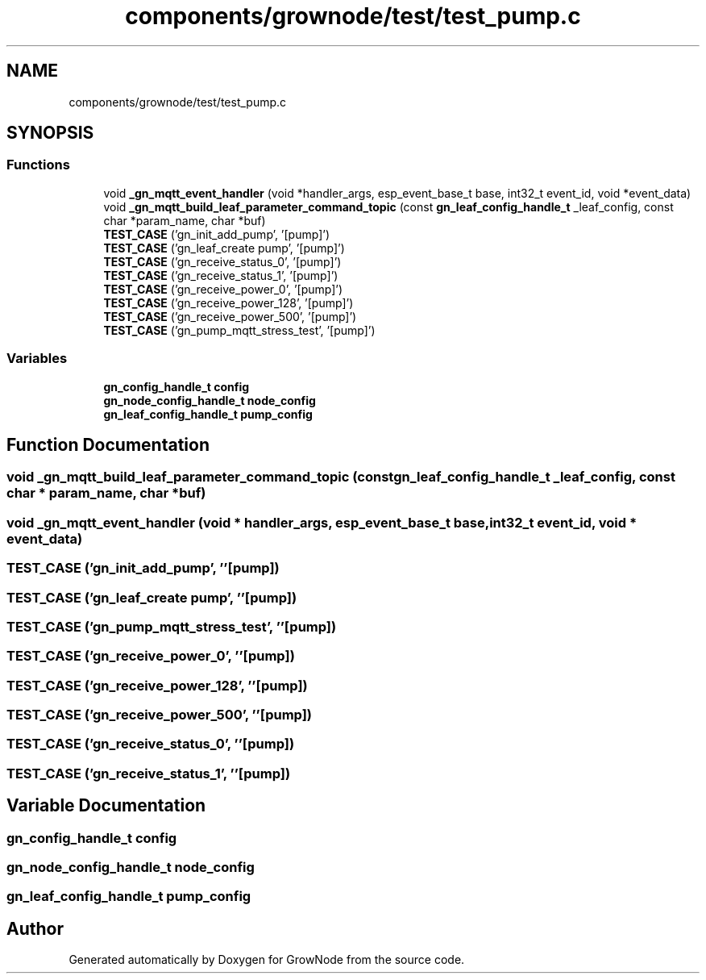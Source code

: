 .TH "components/grownode/test/test_pump.c" 3 "Thu Dec 30 2021" "GrowNode" \" -*- nroff -*-
.ad l
.nh
.SH NAME
components/grownode/test/test_pump.c
.SH SYNOPSIS
.br
.PP
.SS "Functions"

.in +1c
.ti -1c
.RI "void \fB_gn_mqtt_event_handler\fP (void *handler_args, esp_event_base_t base, int32_t event_id, void *event_data)"
.br
.ti -1c
.RI "void \fB_gn_mqtt_build_leaf_parameter_command_topic\fP (const \fBgn_leaf_config_handle_t\fP _leaf_config, const char *param_name, char *buf)"
.br
.ti -1c
.RI "\fBTEST_CASE\fP ('gn_init_add_pump', '[pump]')"
.br
.ti -1c
.RI "\fBTEST_CASE\fP ('gn_leaf_create pump', '[pump]')"
.br
.ti -1c
.RI "\fBTEST_CASE\fP ('gn_receive_status_0', '[pump]')"
.br
.ti -1c
.RI "\fBTEST_CASE\fP ('gn_receive_status_1', '[pump]')"
.br
.ti -1c
.RI "\fBTEST_CASE\fP ('gn_receive_power_0', '[pump]')"
.br
.ti -1c
.RI "\fBTEST_CASE\fP ('gn_receive_power_128', '[pump]')"
.br
.ti -1c
.RI "\fBTEST_CASE\fP ('gn_receive_power_500', '[pump]')"
.br
.ti -1c
.RI "\fBTEST_CASE\fP ('gn_pump_mqtt_stress_test', '[pump]')"
.br
.in -1c
.SS "Variables"

.in +1c
.ti -1c
.RI "\fBgn_config_handle_t\fP \fBconfig\fP"
.br
.ti -1c
.RI "\fBgn_node_config_handle_t\fP \fBnode_config\fP"
.br
.ti -1c
.RI "\fBgn_leaf_config_handle_t\fP \fBpump_config\fP"
.br
.in -1c
.SH "Function Documentation"
.PP 
.SS "void _gn_mqtt_build_leaf_parameter_command_topic (const \fBgn_leaf_config_handle_t\fP _leaf_config, const char * param_name, char * buf)"

.SS "void _gn_mqtt_event_handler (void * handler_args, esp_event_base_t base, int32_t event_id, void * event_data)"

.SS "TEST_CASE ('gn_init_add_pump', ''[pump])"

.SS "TEST_CASE ('gn_leaf_create pump', ''[pump])"

.SS "TEST_CASE ('gn_pump_mqtt_stress_test', ''[pump])"

.SS "TEST_CASE ('gn_receive_power_0', ''[pump])"

.SS "TEST_CASE ('gn_receive_power_128', ''[pump])"

.SS "TEST_CASE ('gn_receive_power_500', ''[pump])"

.SS "TEST_CASE ('gn_receive_status_0', ''[pump])"

.SS "TEST_CASE ('gn_receive_status_1', ''[pump])"

.SH "Variable Documentation"
.PP 
.SS "\fBgn_config_handle_t\fP config"

.SS "\fBgn_node_config_handle_t\fP node_config"

.SS "\fBgn_leaf_config_handle_t\fP pump_config"

.SH "Author"
.PP 
Generated automatically by Doxygen for GrowNode from the source code\&.

